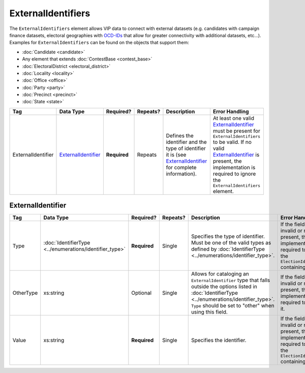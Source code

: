 .. This file is auto-generated.  Do not edit it by hand!

.. _xml-multi-external-identifiers:

ExternalIdentifiers
===================

The ``ExternalIdentifiers`` element allows VIP data to connect with external datasets (e.g.
candidates with campaign finance datasets, electoral geographies with `OCD-IDs`_ that allow for
greater connectivity with additional datasets, etc...). Examples for ``ExternalIdentifiers`` can be
found on the objects that support them:

* :doc:`Candidate <candidate>`

* Any element that extends :doc:`ContestBase <contest_base>`

* :doc:`ElectoralDistrict <electoral_district>`

* :doc:`Locality <locality>`

* :doc:`Office <office>`

* :doc:`Party <party>`

* :doc:`Precinct <precinct>`

* :doc:`State <state>`

.. _OCD-IDs: http://opencivicdata.readthedocs.org/en/latest/ocdids.html

+--------------------+-----------------------+--------------+--------------+------------------------------------------+------------------------------------------+
| Tag                | Data Type             | Required?    | Repeats?     | Description                              | Error Handling                           |
+====================+=======================+==============+==============+==========================================+==========================================+
| ExternalIdentifier | `ExternalIdentifier`_ | **Required** | Repeats      | Defines the identifier and the type of   | At least one valid `ExternalIdentifier`_ |
|                    |                       |              |              | identifier it is (see                    | must be present for                      |
|                    |                       |              |              | `ExternalIdentifier`_ for complete       | ``ExternalIdentifiers`` to be valid. If  |
|                    |                       |              |              | information).                            | no valid `ExternalIdentifier`_ is        |
|                    |                       |              |              |                                          | present, the implementation is required  |
|                    |                       |              |              |                                          | to ignore the ``ExternalIdentifiers``    |
|                    |                       |              |              |                                          | element.                                 |
+--------------------+-----------------------+--------------+--------------+------------------------------------------+------------------------------------------+


.. _xml-multi-external-identifier:

ExternalIdentifier
------------------

+--------------+------------------------------------+--------------+--------------+------------------------------------------+------------------------------------------+
| Tag          | Data Type                          | Required?    | Repeats?     | Description                              | Error Handling                           |
+==============+====================================+==============+==============+==========================================+==========================================+
| Type         | :doc:`IdentifierType               | **Required** | Single       | Specifies the type of identifier. Must   | If the field is invalid or not present,  |
|              | <../enumerations/identifier_type>` |              |              | be one of the valid types as defined by  | the implementation is required to ignore |
|              |                                    |              |              | :doc:`IdentifierType                     | the ``ElectionIdentifier`` containing    |
|              |                                    |              |              | <../enumerations/identifier_type>`.      | it.                                      |
+--------------+------------------------------------+--------------+--------------+------------------------------------------+------------------------------------------+
| OtherType    | xs:string                          | Optional     | Single       | Allows for cataloging an                 | If the field is invalid or not present,  |
|              |                                    |              |              | ``ExternalIdentifier`` type that falls   | then the implementation is required to   |
|              |                                    |              |              | outside the options listed in            | ignore it.                               |
|              |                                    |              |              | :doc:`IdentifierType                     |                                          |
|              |                                    |              |              | <../enumerations/identifier_type>`.      |                                          |
|              |                                    |              |              | ``Type`` should be set to "other" when   |                                          |
|              |                                    |              |              | using this field.                        |                                          |
+--------------+------------------------------------+--------------+--------------+------------------------------------------+------------------------------------------+
| Value        | xs:string                          | **Required** | Single       | Specifies the identifier.                | If the field is invalid or not present,  |
|              |                                    |              |              |                                          | the implementation is required to ignore |
|              |                                    |              |              |                                          | the ``ElectionIdentifier`` containing    |
|              |                                    |              |              |                                          | it.                                      |
+--------------+------------------------------------+--------------+--------------+------------------------------------------+------------------------------------------+

.. code-block:: xml
   :linenos:

   <ExternalIdentifiers>
      <ExternalIdentifier>
         <Type>ocd-id</Type>
         <Value>ocd-division/country:us/state:nc/county:durham</Value>
      </ExternalIdentifier>
      <ExternalIdentifier>
         <Type>FIPS</Type>
         <Value>37063</Value>
      </ExternalIdentifier>
      <ExternalIdentifier>
         <Type>OTHER</Type>
         <OtherType>GNIS</OtherType>
         <Value>1008550</Value>
      </ExternalIdentifier>
      <external_identifer>
         <Type>OTHER</Type>
         <OtherType>census</OtherType>
         <Value>99063</Value>
      </ExternalIdentifier>
   </ExternalIdentifiers>
